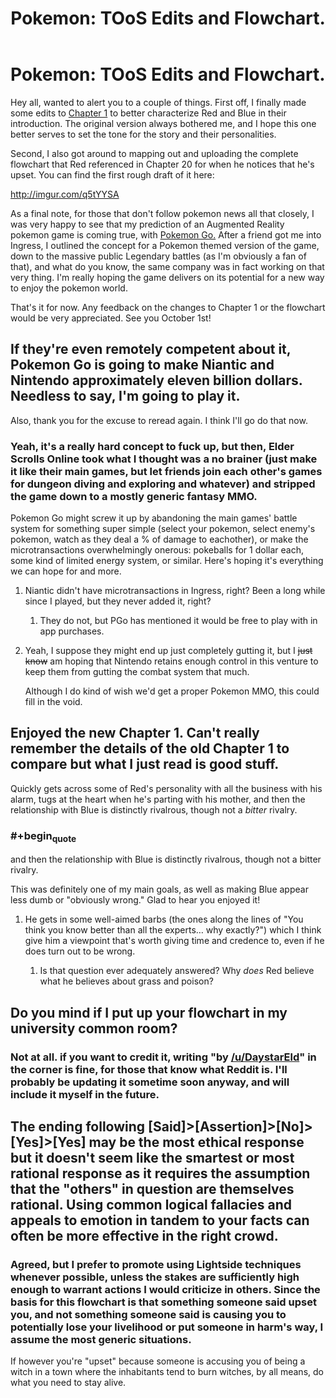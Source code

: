 #+TITLE: Pokemon: TOoS Edits and Flowchart.

* Pokemon: TOoS Edits and Flowchart.
:PROPERTIES:
:Author: DaystarEld
:Score: 25
:DateUnix: 1441962762.0
:END:
Hey all, wanted to alert you to a couple of things. First off, I finally made some edits to [[https://www.fanfiction.net/s/9794740/1/Pokemon-The-Origin-of-Species][Chapter 1]] to better characterize Red and Blue in their introduction. The original version always bothered me, and I hope this one better serves to set the tone for the story and their personalities.

Second, I also got around to mapping out and uploading the complete flowchart that Red referenced in Chapter 20 for when he notices that he's upset. You can find the first rough draft of it here:

[[http://imgur.com/q5tYYSA]]

As a final note, for those that don't follow pokemon news all that closely, I was very happy to see that my prediction of an Augmented Reality pokemon game is coming true, with [[https://www.youtube.com/watch?v=2sj2iQyBTQs][Pokemon Go.]] After a friend got me into Ingress, I outlined the concept for a Pokemon themed version of the game, down to the massive public Legendary battles (as I'm obviously a fan of that), and what do you know, the same company was in fact working on that very thing. I'm really hoping the game delivers on its potential for a new way to enjoy the pokemon world.

That's it for now. Any feedback on the changes to Chapter 1 or the flowchart would be very appreciated. See you October 1st!


** If they're even remotely competent about it, Pokemon Go is going to make Niantic and Nintendo approximately eleven billion dollars. Needless to say, I'm going to play it.

Also, thank you for the excuse to reread again. I think I'll go do that now.
:PROPERTIES:
:Author: SkeevePlowse
:Score: 9
:DateUnix: 1441978344.0
:END:

*** Yeah, it's a really hard concept to fuck up, but then, Elder Scrolls Online took what I thought was a no brainer (just make it like their main games, but let friends join each other's games for dungeon diving and exploring and whatever) and stripped the game down to a mostly generic fantasy MMO.

Pokemon Go might screw it up by abandoning the main games' battle system for something super simple (select your pokemon, select enemy's pokemon, watch as they deal a % of damage to eachother), or make the microtransactions overwhelmingly onerous: pokeballs for 1 dollar each, some kind of limited energy system, or similar. Here's hoping it's everything we can hope for and more.
:PROPERTIES:
:Author: DaystarEld
:Score: 7
:DateUnix: 1441988164.0
:END:

**** Niantic didn't have microtransactions in Ingress, right? Been a long while since I played, but they never added it, right?
:PROPERTIES:
:Author: Lugnut1206
:Score: 3
:DateUnix: 1441992067.0
:END:

***** They do not, but PGo has mentioned it would be free to play with in app purchases.
:PROPERTIES:
:Author: DaystarEld
:Score: 3
:DateUnix: 1441994349.0
:END:


**** Yeah, I suppose they might end up just completely gutting it, but I +just know+ am hoping that Nintendo retains enough control in this venture to keep them from gutting the combat system that much.

Although I do kind of wish we'd get a proper Pokemon MMO, this could fill in the void.
:PROPERTIES:
:Author: SkeevePlowse
:Score: 1
:DateUnix: 1442018707.0
:END:


** Enjoyed the new Chapter 1. Can't really remember the details of the old Chapter 1 to compare but what I just read is good stuff.

Quickly gets across some of Red's personality with all the business with his alarm, tugs at the heart when he's parting with his mother, and then the relationship with Blue is distinctly rivalrous, though not a /bitter/ rivalry.
:PROPERTIES:
:Author: noggin-scratcher
:Score: 6
:DateUnix: 1441965871.0
:END:

*** #+begin_quote
  and then the relationship with Blue is distinctly rivalrous, though not a bitter rivalry.
#+end_quote

This was definitely one of my main goals, as well as making Blue appear less dumb or "obviously wrong." Glad to hear you enjoyed it!
:PROPERTIES:
:Author: DaystarEld
:Score: 2
:DateUnix: 1441988328.0
:END:

**** He gets in some well-aimed barbs (the ones along the lines of "You think you know better than all the experts... why exactly?") which I think give him a viewpoint that's worth giving time and credence to, even if he does turn out to be wrong.
:PROPERTIES:
:Author: noggin-scratcher
:Score: 3
:DateUnix: 1441988485.0
:END:

***** Is that question ever adequately answered? Why /does/ Red believe what he believes about grass and poison?
:PROPERTIES:
:Score: 1
:DateUnix: 1442047140.0
:END:


** Do you mind if I put up your flowchart in my university common room?
:PROPERTIES:
:Author: narakhan
:Score: 3
:DateUnix: 1442002201.0
:END:

*** Not at all. if you want to credit it, writing "by [[/u/DaystarEld]]" in the corner is fine, for those that know what Reddit is. I'll probably be updating it sometime soon anyway, and will include it myself in the future.
:PROPERTIES:
:Author: DaystarEld
:Score: 4
:DateUnix: 1442002579.0
:END:


** The ending following [Said]>[Assertion]>[No]>[Yes]>[Yes] may be the most ethical response but it doesn't seem like the smartest or most rational response as it requires the assumption that the "others" in question are themselves rational. Using common logical fallacies and appeals to emotion in tandem to your facts can often be more effective in the right crowd.
:PROPERTIES:
:Author: Bowbreaker
:Score: 1
:DateUnix: 1442411803.0
:END:

*** Agreed, but I prefer to promote using Lightside techniques whenever possible, unless the stakes are sufficiently high enough to warrant actions I would criticize in others. Since the basis for this flowchart is that something someone said upset you, and not something someone said is causing you to potentially lose your livelihood or put someone in harm's way, I assume the most generic situations.

If however you're "upset" because someone is accusing you of being a witch in a town where the inhabitants tend to burn witches, by all means, do what you need to stay alive.
:PROPERTIES:
:Author: DaystarEld
:Score: 1
:DateUnix: 1442421876.0
:END:
